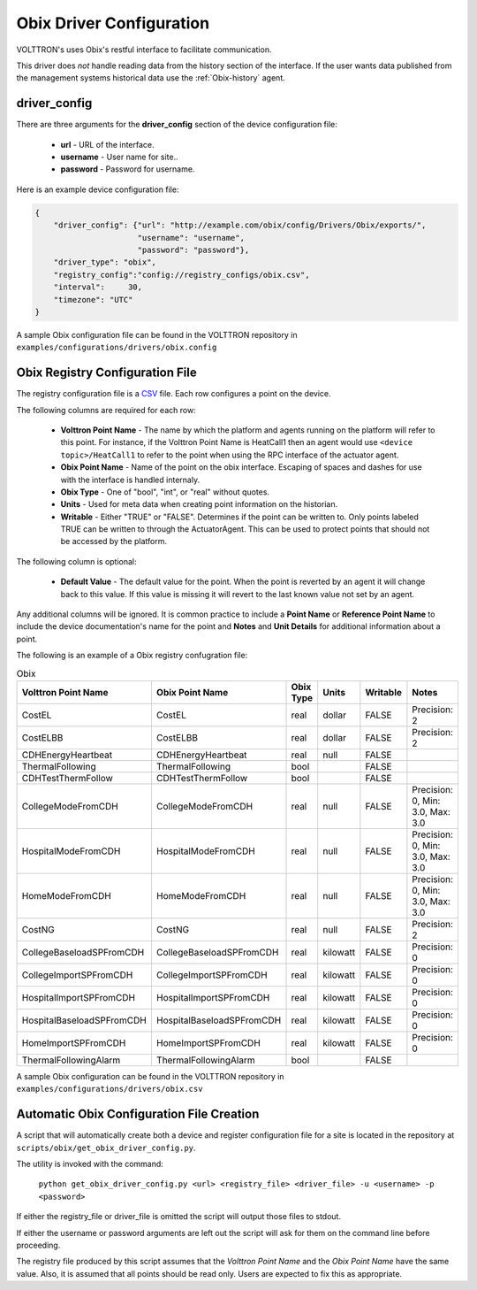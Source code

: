 .. _Obix-config:

Obix Driver Configuration
-------------------------
VOLTTRON's uses Obix's restful interface to facilitate communication.

This driver does *not* handle reading data from the history section of the interface.
If the user wants data published from the management systems historical data use
the :ref:`Obix-history` agent.

driver_config
*************

There are three arguments for the **driver_config** section of the device configuration file:

    - **url** - URL of the interface.
    - **username** - User name for site..
    - **password** - Password for username.

Here is an example device configuration file:

.. code-block:: json

    {
        "driver_config": {"url": "http://example.com/obix/config/Drivers/Obix/exports/",
                          "username": "username",
                          "password": "password"},
        "driver_type": "obix",
        "registry_config":"config://registry_configs/obix.csv",
        "interval": 	30,
        "timezone": "UTC"
    }

A sample Obix configuration file can be found in the VOLTTRON repository in ``examples/configurations/drivers/obix.config``


.. _Obix-Driver:

Obix Registry Configuration File
********************************

The registry configuration file is a `CSV <https://en.wikipedia.org/wiki/Comma-separated_values>`_ file. Each row configures a point on the device.

The following columns are required for each row:

    - **Volttron Point Name** - The name by which the platform and agents running on the platform will refer to this point. For instance, if the Volttron Point Name is HeatCall1 then an agent would use ``<device topic>/HeatCall1`` to refer to the point when using the RPC interface of the actuator agent.
    - **Obix Point Name** - Name of the point on the obix interface. Escaping of spaces and dashes for use with the interface is handled internaly.
    - **Obix Type** - One of "bool", "int", or "real" without quotes.
    - **Units** - Used for meta data when creating point information on the historian.
    - **Writable** - Either "TRUE" or "FALSE". Determines if the point can be written to. Only points labeled TRUE can be written to through the ActuatorAgent. This can be used to protect points that should not be accessed by the platform.

The following column is optional:

    - **Default Value** - The default value for the point. When the point is reverted by an agent it will change back to this value. If this value is missing it will revert to the last known value not set by an agent.

Any additional columns will be ignored. It is common practice to include a **Point Name** or **Reference Point Name** to include the device documentation's name for the point and **Notes** and **Unit Details** for additional information about a point.

The following is an example of a Obix registry confugration file:

.. csv-table:: Obix
        :header: Volttron Point Name,Obix Point Name,Obix Type,Units,Writable,Notes

        CostEL,CostEL,real,dollar,FALSE,Precision: 2
        CostELBB,CostELBB,real,dollar,FALSE,Precision: 2
        CDHEnergyHeartbeat,CDHEnergyHeartbeat,real,null,FALSE,
        ThermalFollowing,ThermalFollowing,bool,,FALSE,
        CDHTestThermFollow,CDHTestThermFollow,bool,,FALSE,
        CollegeModeFromCDH,CollegeModeFromCDH,real,null,FALSE,"Precision: 0, Min: 3.0, Max: 3.0"
        HospitalModeFromCDH,HospitalModeFromCDH,real,null,FALSE,"Precision: 0, Min: 3.0, Max: 3.0"
        HomeModeFromCDH,HomeModeFromCDH,real,null,FALSE,"Precision: 0, Min: 3.0, Max: 3.0"
        CostNG,CostNG,real,null,FALSE,Precision: 2
        CollegeBaseloadSPFromCDH,CollegeBaseloadSPFromCDH,real,kilowatt,FALSE,Precision: 0
        CollegeImportSPFromCDH,CollegeImportSPFromCDH,real,kilowatt,FALSE,Precision: 0
        HospitalImportSPFromCDH,HospitalImportSPFromCDH,real,kilowatt,FALSE,Precision: 0
        HospitalBaseloadSPFromCDH,HospitalBaseloadSPFromCDH,real,kilowatt,FALSE,Precision: 0
        HomeImportSPFromCDH,HomeImportSPFromCDH,real,kilowatt,FALSE,Precision: 0
        ThermalFollowingAlarm,ThermalFollowingAlarm,bool,,FALSE,

A sample Obix configuration can be found in the VOLTTRON repository in ``examples/configurations/drivers/obix.csv``

.. _Obix-AutoConfiguration:

Automatic Obix Configuration File Creation
******************************************
A script that will automatically create both a device and register
configuration file for a site is located in the repository at ``scripts/obix/get_obix_driver_config.py``.

The utility is invoked with the command:

    ``python get_obix_driver_config.py <url> <registry_file> <driver_file> -u <username> -p <password>``

If either the registry_file or driver_file is omitted the script will output those files to stdout.

If either the username or password arguments are left out the script will ask for them on the command line before proceeding.

The registry file produced by this script assumes that the `Volttron Point Name` and the `Obix Point Name` have the same value.
Also, it is assumed that all points should be read only. Users are expected to fix this as appropriate.
